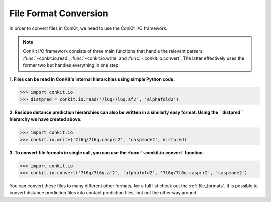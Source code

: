 .. _python_convert_distpred:

File Format Conversion
----------------------

In order to convert files in ConKit, we need to use the ConKit I/O framework.

.. note::
   ConKit I/O framework consists of three main functions that handle the relevant parsers: :func:`~conkit.io.read`, :func:`~conkit.io.write` and :func:`~conkit.io.convert`. The latter effectively uses the former two but handles everything in one step.

**1. Files can be read in ConKit's internal hierarchies using simple Python code.**

.. code-block:: python

   >>> import conkit.io
   >>> distpred = conkit.io.read('7l6q/7l6q.af2', 'alphafold2')

**2. Residue distance prediction hierarchies can also be written in a similarly easy format. Using the ``distpred`` hierarchy we have created above:**

.. code-block:: python

   >>> import conkit.io
   >>> conkit.io.write('7l6q/7l6q.casprr2', 'caspmode2', distpred)

**3. To convert file formats in single call, you can use the :func:`~conkit.io.convert` function.**

.. code-block:: python

   >>> import conkit.io
   >>> conkit.io.convert('7l6q/7l6q.af2', 'alphafold2', '7l6q/7l6q.casprr2', 'caspmode2')

You can convert these files to many different other formats, for a full list check out the :ref:`file_formats`. It is possible to convert distance prediction files into contact prediction files, but not the other way around.
